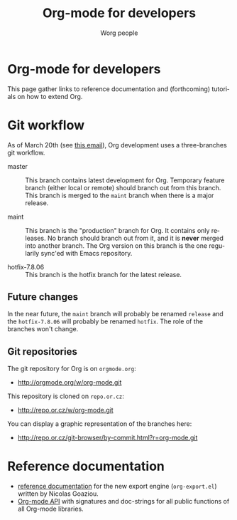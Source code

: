 #+TITLE:      Org-mode for developers
#+AUTHOR:     Worg people
#+EMAIL:      mdl AT imapmail DOT org
#+STARTUP:    align fold nodlcheck hidestars oddeven intestate
#+SEQ_TODO:   TODO(t) INPROGRESS(i) WAITING(w@) | DONE(d) CANCELED(c@)
#+TAGS:       Write(w) Update(u) Fix(f) Check(c)
#+LANGUAGE:   en
#+PRIORITIES: A C B
#+CATEGORY:   worg
#+OPTIONS:    H:3 num:nil toc:t \n:nil @:t ::t |:t ^:t -:t f:t *:t TeX:t LaTeX:t skip:nil d:(HIDE) tags:not-in-toc

* Org-mode for developers

This page gather links to reference documentation and (forthcoming)
tutorials on how to extend Org.

* Git workflow

As of March 20th (see [[http://article.gmane.org/gmane.emacs.orgmode/53608/match%3Dnew%2Bgit%2Bworkflow][this email]]), Org development uses a three-branches
git workflow.

- master :: This branch contains latest development for Org.  Temporary
            feature branch (either local or remote) should branch out from
            this branch.  This branch is merged to the =maint= branch when
            there is a major release.

- maint :: This branch is the "production" branch for Org.  It contains
           only releases.  No branch should branch out from it, and it is
           *never* merged into another branch.  The Org version on this
           branch is the one regularily sync'ed with Emacs repository.

- hotfix-7.8.06 :: This branch is the hotfix branch for the latest release.

** Future changes

In the near future, the =maint= branch will probably be renamed =release=
and the =hotfix-7.8.06= will probably be renamed =hotfix=.  The role of the
branches won't change.

** Git repositories

The git repository for Org is on =orgmode.org=: 

- http://orgmode.org/w/org-mode.git

This repository is cloned on =repo.or.cz=:

- http://repo.or.cz/w/org-mode.git

You can display a graphic representation of the branches here:

- http://repo.or.cz/git-browser/by-commit.html?r=org-mode.git

# * TODO Merging into Emacs repository

# We try to merge Org with Emacs regularily.

* Reference documentation

- [[file:org-export-reference.org][reference documentation]] for the new export engine (=org-export.el=)
  written by Nicolas Goaziou.
- [[../org-api/index.org][Org-mode API]] with signatures and doc-strings for all public
  functions of all Org-mode libraries.

